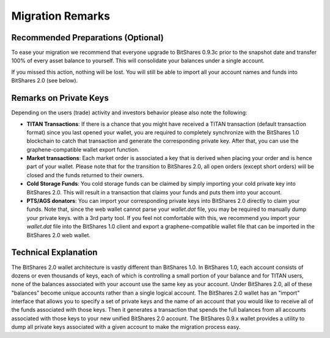 Migration Remarks
=================

Recommended Preparations (Optional)
-----------------------------------
To ease your migration we recommend that everyone upgrade to BitShares 0.9.3c
prior to the snapshot date and transfer 100% of every asset balance to
yourself. This will consolidate your balances under a single account.

If you missed this action, nothing will be lost. You will still be able to
import all your account names and funds into BitShares 2.0 (see below).

Remarks on Private Keys
-----------------------
Depending on the users (trade) activity and investors behavior please also note
the following:

* **TITAN Transactions**:
  If there is a chance that you might have received a TITAN transaction
  (default transaction format) since you last opened your wallet, you are
  required to completely synchronize with the BitShares 1.0 blockchain to catch
  that transaction and generate the corresponding private key. After that, you
  can use the graphene-compatible wallet export function.

* **Market transactions**:
  Each market order is associated a key that is derived when placing your
  order and is hence part of your wallet. Please note that for the transition
  to BitShares 2.0, all open orders (except short orders) will be closed and
  the funds returned to their owners.

* **Cold Storage Funds**:
  You cold storage funds can be claimed by simply importing your cold private
  key into BitShares 2.0. This will result in a transaction that claims your
  funds and puts them into your account.

* **PTS/AGS donators**:
  You can import your corresponding private keys into BitShares 2.0 directly to
  claim your funds. Note that, since the web wallet cannot parse your
  `wallet.dat` file, you may be required to manually dump your private keys.
  with a 3rd party tool. If you feel not comfortable with this, we recommend
  you import your `wallet.dat` file into the BitShares 1.0 client and export a
  graphene-compatible wallet file that can be imported in the BitShares 2.0 web
  wallet.

Technical Explanation
---------------------
The BitShares 2.0 wallet architecture is vastly different than BitShares 1.0.
In BitShares 1.0, each account consists of dozens or even thousands of keys,
each of which is controlling a small portion of your balance and for TITAN
users, none of the balances associated with your account use the same key as
your account.  Under BitShares 2.0, all of these "balances" become unique
accounts rather than a single logical account. The BitShares 2.0 wallet has
an "import" interface that allows you to specify a set of private keys and
the name of an account that you would like to receive all of the funds
associated with those keys. Then it generates a transaction that spends the
full balances from all accounts associated with those keys to your new
unified BitShares 2.0 account. The BitShares 0.9.x wallet provides a utility
to dump all private keys associated with a given account to make the
migration process easy.
